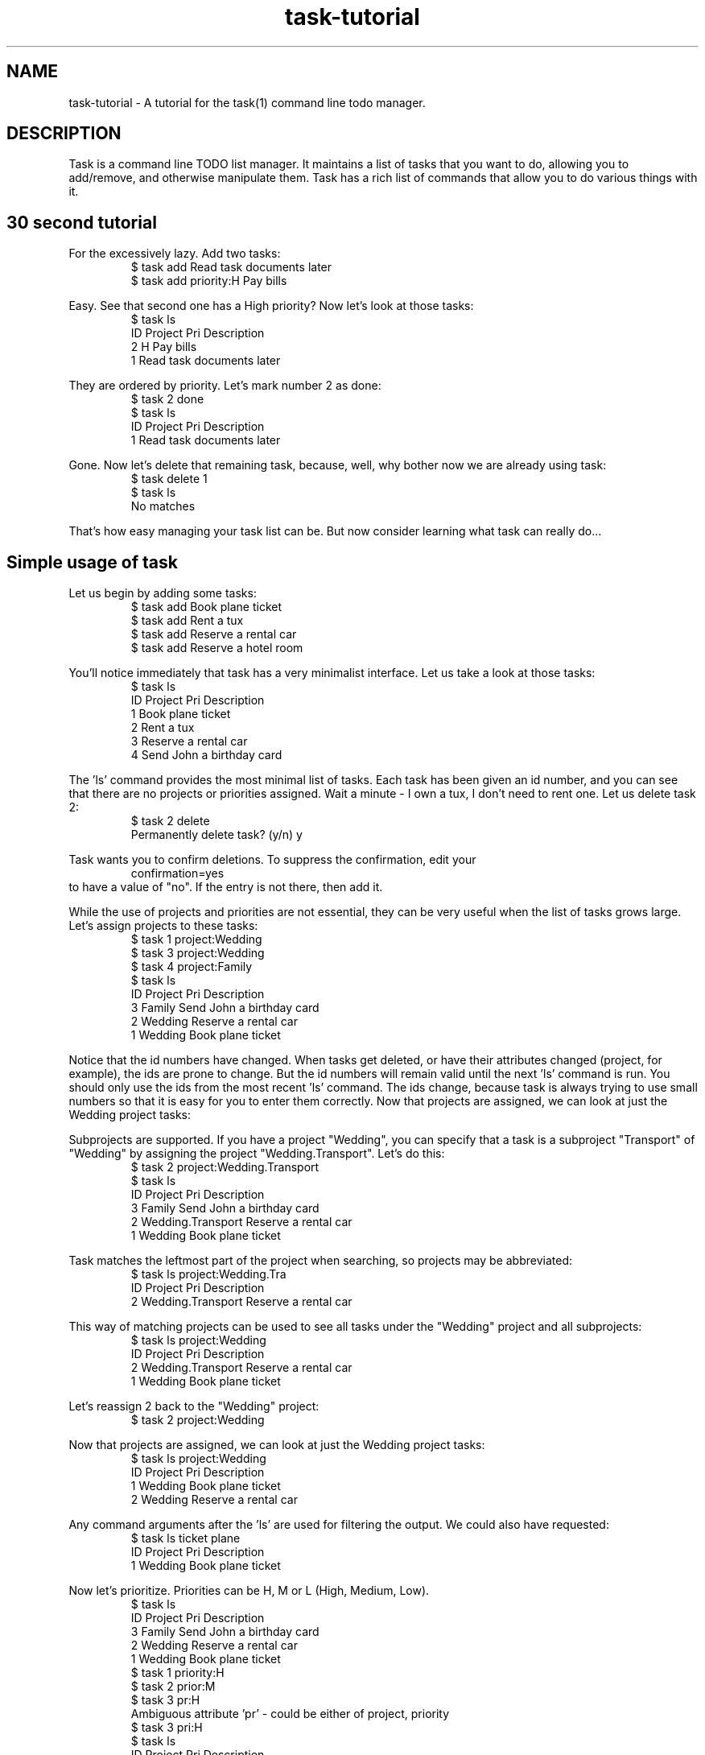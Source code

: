 .TH task-tutorial 5 2009-09-07 "task 1.9.0" "User Manuals"

.SH NAME
task-tutorial \- A tutorial for the task(1) command line todo manager.

.SH DESCRIPTION
Task is a command line TODO list manager. It maintains a list of tasks that you
want to do, allowing you to add/remove, and otherwise manipulate them.  Task
has a rich list of commands that allow you to do various things with it.

.SH 30 second tutorial

For the excessively lazy. Add two tasks:
.br
.RS
$ task add Read task documents later
.br
$ task add priority:H Pay bills
.RE

Easy. See that second one has a High priority? Now let's look at those tasks:
.br
.RS
$ task ls
.br
ID Project Pri Description
.br
 2         H   Pay bills
.br
 1             Read task documents later
.RE

They are ordered by priority. Let's mark number 2 as done:
.br
.RS
$ task 2 done
.br
$ task ls
.br
ID Project Pri Description
.br
 1             Read task documents later
.RE

Gone. Now let's delete that remaining task, because, well, why bother
now we are already using task:
.br
.RS
$ task delete 1
.br
$ task ls
.br
No matches
.RE

That's how easy managing your task list can be.  But now consider learning what
task can really do...

.SH Simple usage of task
Let us begin by adding some tasks:
.br
.RS
$ task add Book plane ticket
.br
$ task add Rent a tux
.br
$ task add Reserve a rental car
.br
$ task add Reserve a hotel room
.RE

You'll notice immediately that task has a very minimalist interface. Let us take
a look at those tasks:
.br
.RS
$ task ls
.br
ID Project Pri Description
.br
 1             Book plane ticket
.br
 2             Rent a tux
.br
 3             Reserve a rental car
.br
 4             Send John a birthday card
.RE

The 'ls' command provides the most minimal list of tasks. Each task has
been given an id number, and you can see that there are no projects or
priorities assigned. Wait a minute - I own a tux, I don't need to rent
one. Let us delete task 2:
.br
.RS
$ task 2 delete
.br
Permanently delete task? (y/n) y
.RE

Task wants you to confirm deletions. To suppress the confirmation, edit your
.taskrc file and change the line:
.br
.RS
confirmation=yes
.RE
.br
to have a value of "no".  If the entry is not there, then add it.

While the use of projects and priorities are not essential, they can be very
useful when the list of tasks grows large.  Let's assign projects to these
tasks:
.br
.RS
$ task 1 project:Wedding
.br
$ task 3 project:Wedding
.br
$ task 4 project:Family
.br
$ task ls
.br
ID Project Pri Description
.br
 3 Family      Send John a birthday card
.br
 2 Wedding     Reserve a rental car
.br
 1 Wedding     Book plane ticket
.RE

Notice that the id numbers have changed. When tasks get deleted, or have
their attributes changed (project, for example), the ids are prone to change.
But the id numbers will remain valid until the next 'ls' command is run.
You should only use the ids from the most recent 'ls' command. The ids change,
because task is always trying to use small numbers so that it is easy for you
to enter them correctly. Now that projects are assigned, we can look at just
the Wedding project tasks:

Subprojects are supported. If you have a project "Wedding", you can specify
that a task is a subproject "Transport" of "Wedding" by assigning the project
"Wedding.Transport". Let's do this:
.br
.RS
$ task 2 project:Wedding.Transport
.br
$ task ls
.br
ID Project           Pri Description
.br
 3 Family                Send John a birthday card
.br
 2 Wedding.Transport     Reserve a rental car
.br
 1 Wedding               Book plane ticket
.RE

Task matches the leftmost part of the project when searching, so projects may be
abbreviated:
.br
.RS
$ task ls project:Wedding.Tra
.br
ID Project           Pri Description
.br
 2 Wedding.Transport     Reserve a rental car
.RE

This way of matching projects can be used to see all tasks under the "Wedding"
project and all subprojects:
.br
.RS
$ task ls project:Wedding
.br
ID Project           Pri Description
.br
 2 Wedding.Transport     Reserve a rental car
.br
 1 Wedding               Book plane ticket
.RE

Let's reassign 2 back to the "Wedding" project:
.br
.RS
$ task 2 project:Wedding
.RE

Now that projects are assigned, we can look at just the Wedding project tasks:
.br
.RS
$ task ls project:Wedding
.br
ID Project Pri Description
.br
 1 Wedding     Book plane ticket
.br
 2 Wedding     Reserve a rental car
.RE

Any command arguments after the 'ls' are used for filtering the output.
We could also have requested:
.br
.RS
$ task ls ticket plane
.br
ID Project Pri Description
.br
 1 Wedding     Book plane ticket
.RE

Now let's prioritize. Priorities can be H, M or L (High, Medium, Low).
.br
.RS
$ task ls
.br
ID Project Pri Description
.br
 3 Family      Send John a birthday card
.br
 2 Wedding     Reserve a rental car
.br
 1 Wedding     Book plane ticket
.br
$ task 1 priority:H
.br
$ task 2 prior:M
.br
$ task 3 pr:H
.br
Ambiguous attribute 'pr' - could be either of project, priority
.br
$ task 3 pri:H
.br
$ task ls
.br
ID Project Pri Description
.br
 3 Family  H   Send John a birthday card
.br
 1 Wedding H   Book plane ticket
.br
 2 Wedding M   Reserve a rental car
.RE

Notice that task supports the abbreviation of words such as priority and
project. Priority can be abbreviated to pri, but not pr, because it is
ambiguous. Now that tasks have been prioritized, you can see that the tasks are
being sorted by priority, with the highest priority tasks at the top.

These attributes can all be provided when the task is added, instead of applying
them afterwards, as shown. The following command shows how to set all the
attributes at once:
.br
.RS
$ task add project:Wedding priority:H Book plane ticket
.RE

The sequence of those arguments is not important, so you could have entered the
following command instead:
.br
.RS
$ task project:Wedding add Book plane priority:H ticket
.RE

This is because task knows what attributes look like (name:value), knows what
commands it supports (add, ...), and just assumes the rest is part of the
description.  Incidentally, if you wanted 'priority:H' to be part of your task
description, you need to fool task into ignoring it as an attribute.  That can
be done in two ways:
.br
.RS
$ task add "quoting makes task consider priority:H part of one big argument"
$ task add -- the hyphens make task treat everything after it as description
.RE

The 'ls' command provides the least information for each task. The 'list'
command provides more:
.br
.RS
$ task list
.br
ID Project Pri Due Active Age    Description
.br
 3 Family  H              4 mins Send John a birthday card
.br
 1 Wedding H              5 mins Book plane ticket
.br
 2 Wedding M              5 mins Reserve a rental car
.RE

Notice that a task can have a due date, and can be active. The task lists are
sorted by due date, then priority. Let's add due dates:
.br
.RS
$ task 3 due:6/25/2008
.br
$ task 1 due:7/31/2008
.br
$ task list
.br
ID Project Pri Due       Active Age    Description
.br
 3 Family  H   6/25/2008        6 mins Send John a birthday card
.br
 1 Wedding H   7/31/2008        7 mins Book plane ticket
.br
 2 Wedding M                    7 mins Reserve a rental car
.RE

If today's date is 6/23/2008, then task 3 is due in 2 days. It will be colored
yellow if your terminal supports color. To change this color, edit your .taskrc
file, and change the line to one of these alternatives:
.br
.RS
color.due=red
.br
color.due=on blue
.br
color.due=red on blue
.br
color.due=bold red on blue
.RE

Where color is one of the following:

.br
.RS
black, blue, red, green, cyan, magenta, yellow or white
.RE

All colors are specified in this way. Take a look in .taskrc for all the other
color rules that you control, and run 'task color' to see samples of all
supported colors.

Tagging tasks is a good way to group them, aside from specifying a project.
To add a tag to a task:
.br
.RS
$ task <id> +tag
.RE

The plus sign indicates that this is a tag. Any number of tags may be applied to a
task, and then used for searching. Tags are just single words that are labels.
.br
.RS
$ task list
.br
ID Project Pri Due       Active Age    Description
.br
 3 Family  H   6/25/2008        8 mins Send John a birthday card
.br
 1 Wedding H   7/31/2008        9 mins Book plane ticket
.br
 2 Wedding M                    9 mins Reserve a rental car
.br
$ task 1 +phone
.br
$ task 2 +phone
.br
$ task 3 +shopping
.br
$ task 3 +john
.br
$ task list +phone
.br
ID Project Pri Due       Active Age    Description
.br
 1 Wedding H   7/31/2008        9 mins Book plane ticket
.br
 2 Wedding M                    9 mins Reserve a rental car
.RE

To remove a tag from a task, use the minus sign:
.br
.RS
$ task 3 \-john
.RE

.SH Advanced usage of task
Advanced examples of the usage of task can be found at the official site at
<http://taskwarrior.org>

.SH "CREDITS & COPYRIGHTS"
task was written by P. Beckingham <paul@beckingham.net>.
.br
Copyright (C) 2006 \- 2010 P. Beckingham

This man page was originally written by Federico Hernandez.

task is distributed under the GNU General Public License. See
http://www.gnu.org/licenses/gpl-2.0.txt for more information.

.SH SEE ALSO
.BR task(1),
.BR taskrc(5),
.BR task-faq(5)

For more information regarding task, the following may be referenced:

.TP
The official site at
<http://taskwarrior.org>

.TP
The official code repository at
<http://github.com/pbeckingham/task/>

.TP
You can contact the project by writing an email to
<support@taskwarrior.org>

.SH REPORTING BUGS
.TP
Bugs in task may be reported to the issue-tracker at
<http://taskwarrior.org>
